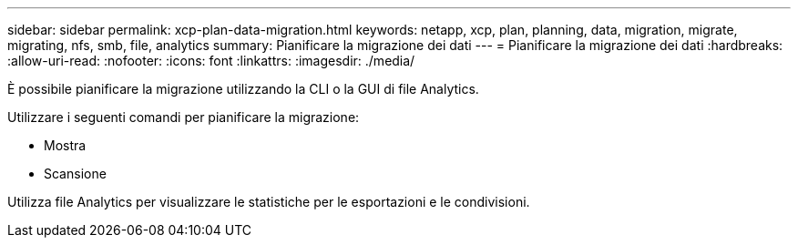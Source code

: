 ---
sidebar: sidebar 
permalink: xcp-plan-data-migration.html 
keywords: netapp, xcp, plan, planning, data, migration, migrate, migrating, nfs, smb, file, analytics 
summary: Pianificare la migrazione dei dati 
---
= Pianificare la migrazione dei dati
:hardbreaks:
:allow-uri-read: 
:nofooter: 
:icons: font
:linkattrs: 
:imagesdir: ./media/


[role="lead"]
È possibile pianificare la migrazione utilizzando la CLI o la GUI di file Analytics.

Utilizzare i seguenti comandi per pianificare la migrazione:

* Mostra
* Scansione


Utilizza file Analytics per visualizzare le statistiche per le esportazioni e le condivisioni.
